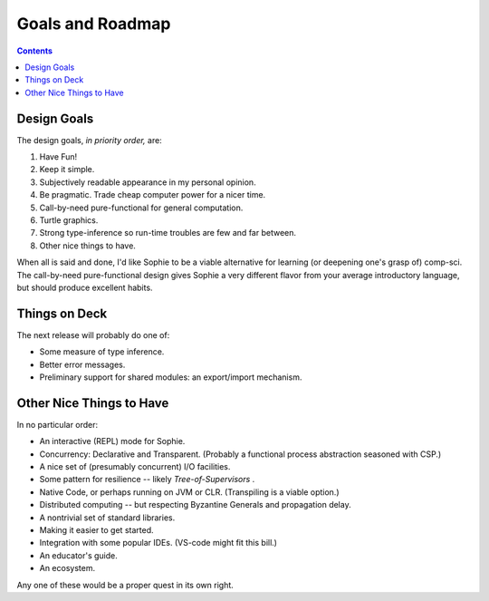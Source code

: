 Goals and Roadmap
===================

.. contents::
    :depth: 2

Design Goals
--------------
The design goals, *in priority order,* are:

1. Have Fun!
2. Keep it simple.
3. Subjectively readable appearance in my personal opinion.
4. Be pragmatic. Trade cheap computer power for a nicer time.
5. Call-by-need pure-functional for general computation.
6. Turtle graphics.
7. Strong type-inference so run-time troubles are few and far between.
8. Other nice things to have.

When all is said and done, I'd like Sophie to be a viable alternative for learning (or deepening one's grasp of) comp-sci.
The call-by-need pure-functional design gives Sophie a very different flavor from your average introductory language,
but should produce excellent habits.

Things on Deck
----------------

The next release will probably do one of:

* Some measure of type inference.
* Better error messages.
* Preliminary support for shared modules: an export/import mechanism.

Other Nice Things to Have
--------------------------

In no particular order:

* An interactive (REPL) mode for Sophie.
* Concurrency: Declarative and Transparent. (Probably a functional process abstraction seasoned with CSP.)
* A nice set of (presumably concurrent) I/O facilities.
* Some pattern for resilience -- likely *Tree-of-Supervisors* .
* Native Code, or perhaps running on JVM or CLR. (Transpiling is a viable option.)
* Distributed computing -- but respecting Byzantine Generals and propagation delay.
* A nontrivial set of standard libraries.
* Making it easier to get started.
* Integration with some popular IDEs. (VS-code might fit this bill.)
* An educator's guide.
* An ecosystem.

Any one of these would be a proper quest in its own right.

